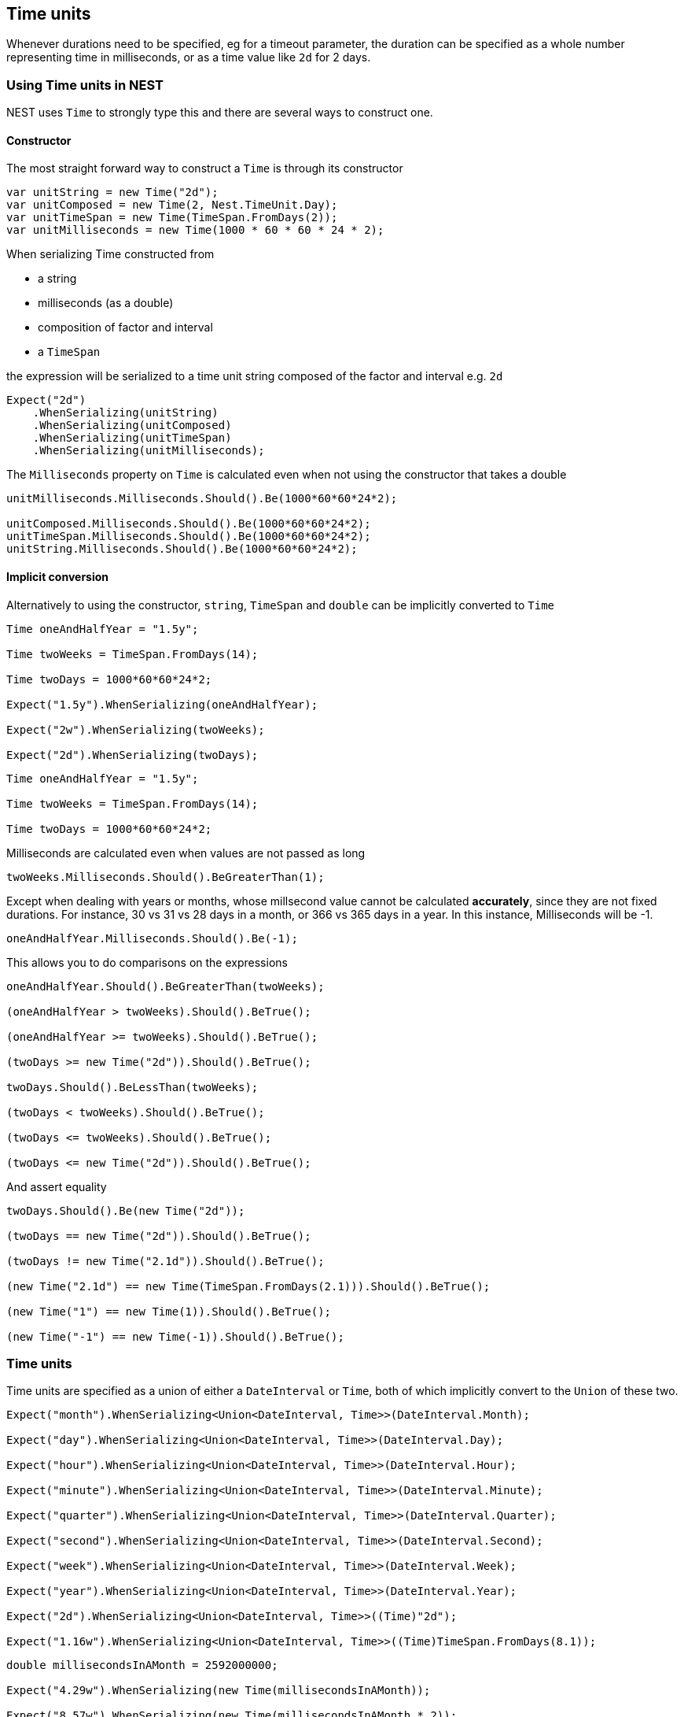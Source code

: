 :ref_current: https://www.elastic.co/guide/en/elasticsearch/reference/current

:github: https://github.com/elastic/elasticsearch-net

:imagesdir: ../../images/

[[time-units]]
== Time units

Whenever durations need to be specified, eg for a timeout parameter, the duration can be specified 
as a whole number representing time in milliseconds, or as a time value like `2d` for 2 days. 

=== Using Time units in NEST

NEST uses `Time` to strongly type this and there are several ways to construct one.

==== Constructor

The most straight forward way to construct a `Time` is through its constructor

[source,csharp]
----
var unitString = new Time("2d");
var unitComposed = new Time(2, Nest.TimeUnit.Day);
var unitTimeSpan = new Time(TimeSpan.FromDays(2));
var unitMilliseconds = new Time(1000 * 60 * 60 * 24 * 2);
----

When serializing Time constructed from 

* a string 

* milliseconds (as a double) 

* composition of factor and interval

* a `TimeSpan` 

the expression will be serialized to a time unit string composed of the factor and interval e.g. `2d`

[source,csharp]
----
Expect("2d")
    .WhenSerializing(unitString)
    .WhenSerializing(unitComposed)
    .WhenSerializing(unitTimeSpan)
    .WhenSerializing(unitMilliseconds);
----

The `Milliseconds` property on `Time` is calculated even when not using the constructor that takes a double

[source,csharp]
----
unitMilliseconds.Milliseconds.Should().Be(1000*60*60*24*2);

unitComposed.Milliseconds.Should().Be(1000*60*60*24*2);
unitTimeSpan.Milliseconds.Should().Be(1000*60*60*24*2);
unitString.Milliseconds.Should().Be(1000*60*60*24*2);
----

==== Implicit conversion

Alternatively to using the constructor, `string`, `TimeSpan` and `double` can be implicitly converted to `Time` 

[source,csharp]
----
Time oneAndHalfYear = "1.5y";

Time twoWeeks = TimeSpan.FromDays(14);

Time twoDays = 1000*60*60*24*2;

Expect("1.5y").WhenSerializing(oneAndHalfYear);

Expect("2w").WhenSerializing(twoWeeks);

Expect("2d").WhenSerializing(twoDays);
----

[source,csharp]
----
Time oneAndHalfYear = "1.5y";

Time twoWeeks = TimeSpan.FromDays(14);

Time twoDays = 1000*60*60*24*2;
----

Milliseconds are calculated even when values are not passed as long

[source,csharp]
----
twoWeeks.Milliseconds.Should().BeGreaterThan(1);
----

Except when dealing with years or months, whose millsecond value cannot
be calculated *accurately*, since they are not fixed durations. For instance,
30 vs 31 vs 28 days in a month, or 366 vs 365 days in a year.
In this instance, Milliseconds will be -1.

[source,csharp]
----
oneAndHalfYear.Milliseconds.Should().Be(-1);
----

This allows you to do comparisons on the expressions

[source,csharp]
----
oneAndHalfYear.Should().BeGreaterThan(twoWeeks);

(oneAndHalfYear > twoWeeks).Should().BeTrue();

(oneAndHalfYear >= twoWeeks).Should().BeTrue();

(twoDays >= new Time("2d")).Should().BeTrue();

twoDays.Should().BeLessThan(twoWeeks);

(twoDays < twoWeeks).Should().BeTrue();

(twoDays <= twoWeeks).Should().BeTrue();

(twoDays <= new Time("2d")).Should().BeTrue();
----

And assert equality

[source,csharp]
----
twoDays.Should().Be(new Time("2d"));

(twoDays == new Time("2d")).Should().BeTrue();

(twoDays != new Time("2.1d")).Should().BeTrue();

(new Time("2.1d") == new Time(TimeSpan.FromDays(2.1))).Should().BeTrue();

(new Time("1") == new Time(1)).Should().BeTrue();

(new Time("-1") == new Time(-1)).Should().BeTrue();
----

=== Time units

Time units are specified as a union of either a `DateInterval` or `Time`,
both of which implicitly convert to the `Union` of these two.

[source,csharp]
----
Expect("month").WhenSerializing<Union<DateInterval, Time>>(DateInterval.Month);

Expect("day").WhenSerializing<Union<DateInterval, Time>>(DateInterval.Day);

Expect("hour").WhenSerializing<Union<DateInterval, Time>>(DateInterval.Hour);

Expect("minute").WhenSerializing<Union<DateInterval, Time>>(DateInterval.Minute);

Expect("quarter").WhenSerializing<Union<DateInterval, Time>>(DateInterval.Quarter);

Expect("second").WhenSerializing<Union<DateInterval, Time>>(DateInterval.Second);

Expect("week").WhenSerializing<Union<DateInterval, Time>>(DateInterval.Week);

Expect("year").WhenSerializing<Union<DateInterval, Time>>(DateInterval.Year);

Expect("2d").WhenSerializing<Union<DateInterval, Time>>((Time)"2d");

Expect("1.16w").WhenSerializing<Union<DateInterval, Time>>((Time)TimeSpan.FromDays(8.1));
----

[source,csharp]
----
double millisecondsInAMonth = 2592000000;

Expect("4.29w").WhenSerializing(new Time(millisecondsInAMonth));

Expect("8.57w").WhenSerializing(new Time(millisecondsInAMonth * 2));

Expect("51.43w").WhenSerializing(new Time(millisecondsInAMonth * 12));

Expect("102.86w").WhenSerializing(new Time(millisecondsInAMonth * 24));
----

[source,csharp]
----
Expect("-1").WhenSerializing(new Time(-1));

Expect("-1").WhenSerializing(new Time("-1"));

Assert(
    1, Nest.TimeUnit.Year, -1, "1y",
    new Time(1, Nest.TimeUnit.Year),
    new Time("1y")
);

Assert(
    1, Nest.TimeUnit.Month, -1, "1M",
    new Time(1, Nest.TimeUnit.Month),
    new Time("1M")
);

Assert(
    1, Nest.TimeUnit.Week, TimeSpan.FromDays(7).TotalMilliseconds, "1w",
    new Time(1, Nest.TimeUnit.Week),
    new Time("1w"),
    new Time(TimeSpan.FromDays(7).TotalMilliseconds)
);

Assert(
    1, Nest.TimeUnit.Day, TimeSpan.FromDays(1).TotalMilliseconds, "1d",
    new Time(1, Nest.TimeUnit.Day),
    new Time("1d"),
    new Time(TimeSpan.FromDays(1).TotalMilliseconds)
);

Assert(
    1, Nest.TimeUnit.Hour, TimeSpan.FromHours(1).TotalMilliseconds, "1h",
    new Time(1, Nest.TimeUnit.Hour),
    new Time("1h"),
    new Time(TimeSpan.FromHours(1).TotalMilliseconds)
);

Assert(
    1, Nest.TimeUnit.Minute, TimeSpan.FromMinutes(1).TotalMilliseconds, "1m",
    new Time(1, Nest.TimeUnit.Minute),
    new Time("1m"),
    new Time(TimeSpan.FromMinutes(1).TotalMilliseconds)
);

Assert(
    1, Nest.TimeUnit.Second, TimeSpan.FromSeconds(1).TotalMilliseconds, "1s",
    new Time(1, Nest.TimeUnit.Second),
    new Time("1s"),
    new Time(TimeSpan.FromSeconds(1).TotalMilliseconds)
);
----

[source,csharp]
----
time.Factor.Should().Be(expectedFactor);

time.Interval.Should().Be(expectedInterval);

time.Milliseconds.Should().Be(expectedMilliseconds);

Expect(expectedSerialized).WhenSerializing(time);
----

